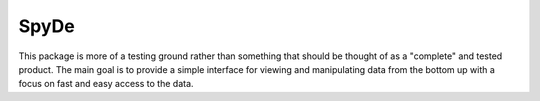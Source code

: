 SpyDe
-----

This package is more of a testing ground rather than something that
should be thought of as a "complete" and tested product.  The main goal
is to provide a simple interface for viewing and manipulating data from the
bottom up with a focus on fast and easy access to the data.


